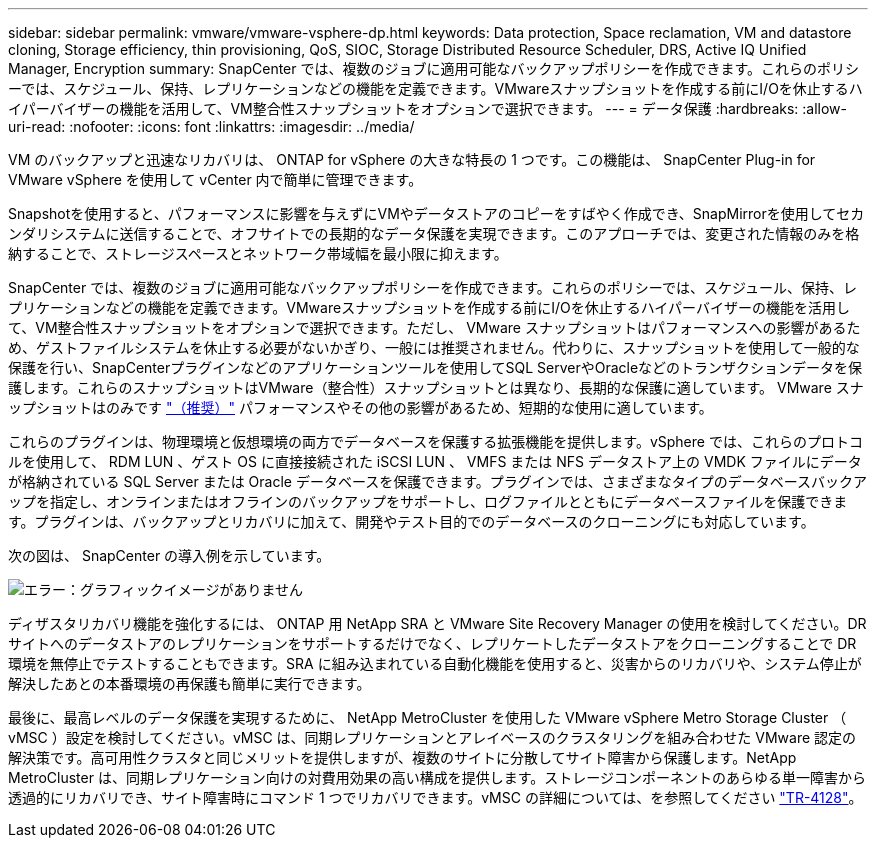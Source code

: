 ---
sidebar: sidebar 
permalink: vmware/vmware-vsphere-dp.html 
keywords: Data protection, Space reclamation, VM and datastore cloning, Storage efficiency, thin provisioning, QoS, SIOC, Storage Distributed Resource Scheduler, DRS, Active IQ Unified Manager, Encryption 
summary: SnapCenter では、複数のジョブに適用可能なバックアップポリシーを作成できます。これらのポリシーでは、スケジュール、保持、レプリケーションなどの機能を定義できます。VMwareスナップショットを作成する前にI/Oを休止するハイパーバイザーの機能を活用して、VM整合性スナップショットをオプションで選択できます。 
---
= データ保護
:hardbreaks:
:allow-uri-read: 
:nofooter: 
:icons: font
:linkattrs: 
:imagesdir: ../media/


[role="lead"]
VM のバックアップと迅速なリカバリは、 ONTAP for vSphere の大きな特長の 1 つです。この機能は、 SnapCenter Plug-in for VMware vSphere を使用して vCenter 内で簡単に管理できます。

Snapshotを使用すると、パフォーマンスに影響を与えずにVMやデータストアのコピーをすばやく作成でき、SnapMirrorを使用してセカンダリシステムに送信することで、オフサイトでの長期的なデータ保護を実現できます。このアプローチでは、変更された情報のみを格納することで、ストレージスペースとネットワーク帯域幅を最小限に抑えます。

SnapCenter では、複数のジョブに適用可能なバックアップポリシーを作成できます。これらのポリシーでは、スケジュール、保持、レプリケーションなどの機能を定義できます。VMwareスナップショットを作成する前にI/Oを休止するハイパーバイザーの機能を活用して、VM整合性スナップショットをオプションで選択できます。ただし、 VMware スナップショットはパフォーマンスへの影響があるため、ゲストファイルシステムを休止する必要がないかぎり、一般には推奨されません。代わりに、スナップショットを使用して一般的な保護を行い、SnapCenterプラグインなどのアプリケーションツールを使用してSQL ServerやOracleなどのトランザクションデータを保護します。これらのスナップショットはVMware（整合性）スナップショットとは異なり、長期的な保護に適しています。  VMware スナップショットはのみです http://pubs.vmware.com/vsphere-65/index.jsp?topic=%2Fcom.vmware.vsphere.vm_admin.doc%2FGUID-53F65726-A23B-4CF0-A7D5-48E584B88613.html["（推奨）"^] パフォーマンスやその他の影響があるため、短期的な使用に適しています。

これらのプラグインは、物理環境と仮想環境の両方でデータベースを保護する拡張機能を提供します。vSphere では、これらのプロトコルを使用して、 RDM LUN 、ゲスト OS に直接接続された iSCSI LUN 、 VMFS または NFS データストア上の VMDK ファイルにデータが格納されている SQL Server または Oracle データベースを保護できます。プラグインでは、さまざまなタイプのデータベースバックアップを指定し、オンラインまたはオフラインのバックアップをサポートし、ログファイルとともにデータベースファイルを保護できます。プラグインは、バックアップとリカバリに加えて、開発やテスト目的でのデータベースのクローニングにも対応しています。

次の図は、 SnapCenter の導入例を示しています。

image:vsphere_ontap_image4.png["エラー：グラフィックイメージがありません"]

ディザスタリカバリ機能を強化するには、 ONTAP 用 NetApp SRA と VMware Site Recovery Manager の使用を検討してください。DR サイトへのデータストアのレプリケーションをサポートするだけでなく、レプリケートしたデータストアをクローニングすることで DR 環境を無停止でテストすることもできます。SRA に組み込まれている自動化機能を使用すると、災害からのリカバリや、システム停止が解決したあとの本番環境の再保護も簡単に実行できます。

最後に、最高レベルのデータ保護を実現するために、 NetApp MetroCluster を使用した VMware vSphere Metro Storage Cluster （ vMSC ）設定を検討してください。vMSC は、同期レプリケーションとアレイベースのクラスタリングを組み合わせた VMware 認定の解決策です。高可用性クラスタと同じメリットを提供しますが、複数のサイトに分散してサイト障害から保護します。NetApp MetroCluster は、同期レプリケーション向けの対費用効果の高い構成を提供します。ストレージコンポーネントのあらゆる単一障害から透過的にリカバリでき、サイト障害時にコマンド 1 つでリカバリできます。vMSC の詳細については、を参照してください http://www.netapp.com/us/media/tr-4128.pdf["TR-4128"^]。
